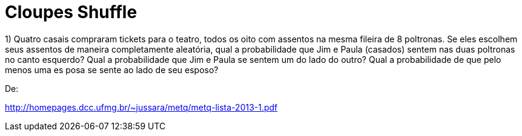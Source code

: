 = Cloupes Shuffle

1) Quatro casais compraram tickets para o teatro, todos os oito com assentos na mesma fileira de 
8 poltronas. Se eles escolhem seus assentos de maneira completamente aleatória, qual a 
probabilidade que Jim e Paula (casados) sentem nas duas poltronas no canto esquerdo? Qual a 
probabilidade que Jim e Paula se sentem um do lado do outro? Qual a probabilidade de que 
pelo menos uma es posa se sente ao lado de seu esposo?

De:

http://homepages.dcc.ufmg.br/~jussara/metq/metq-lista-2013-1.pdf
